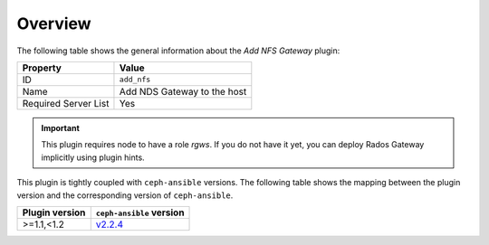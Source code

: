 .. _plugin_add_nfs_overview:

========
Overview
========

The following table shows the general information about the *Add NFS
Gateway* plugin:

====================    ===========================
Property                Value
====================    ===========================
ID                      ``add_nfs``
Name                    Add NDS Gateway to the host
Required Server List    Yes
====================    ===========================

.. important::

  This plugin requires node to have a role `rgws`. If you do not have
  it yet, you can deploy Rados Gateway implicitly using plugin hints.

This plugin is tightly coupled with ``ceph-ansible`` versions. The
following table shows the mapping between the plugin version and the
corresponding version of ``ceph-ansible``.

==============    ============================================================
Plugin version    ``ceph-ansible`` version
==============    ============================================================
>=1.1,<1.2        `v2.2.4 <https://github.com/ceph/ceph-ansible/tree/v2.2.4>`_
==============    ============================================================
